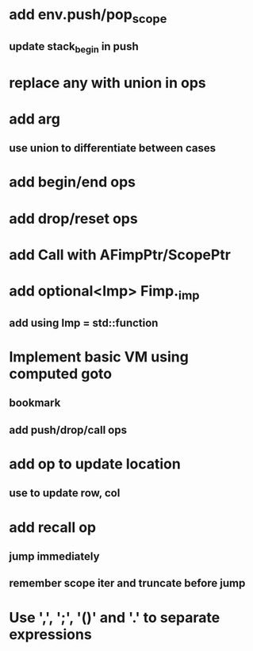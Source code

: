 * add env.push/pop_scope
** update stack_begin in push
* replace any with union in ops
* add arg
** use union to differentiate between cases
* add begin/end ops
* add drop/reset ops
* add Call with AFimpPtr/ScopePtr
* add optional<Imp> Fimp._imp
** add using Imp = std::function
* Implement basic VM using computed goto
** bookmark
** add push/drop/call ops
* add op to update location
** use to update row, col
* add recall op
** jump immediately
** remember scope iter and truncate before jump
* Use ',', ';', '()' and '.' to separate expressions
